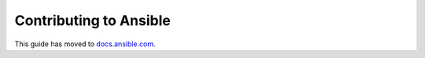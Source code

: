***********************
Contributing to Ansible
***********************


This guide has moved to `docs.ansible.com <https://docs.ansible.com/ansible/devel/community/index.html>`_.
